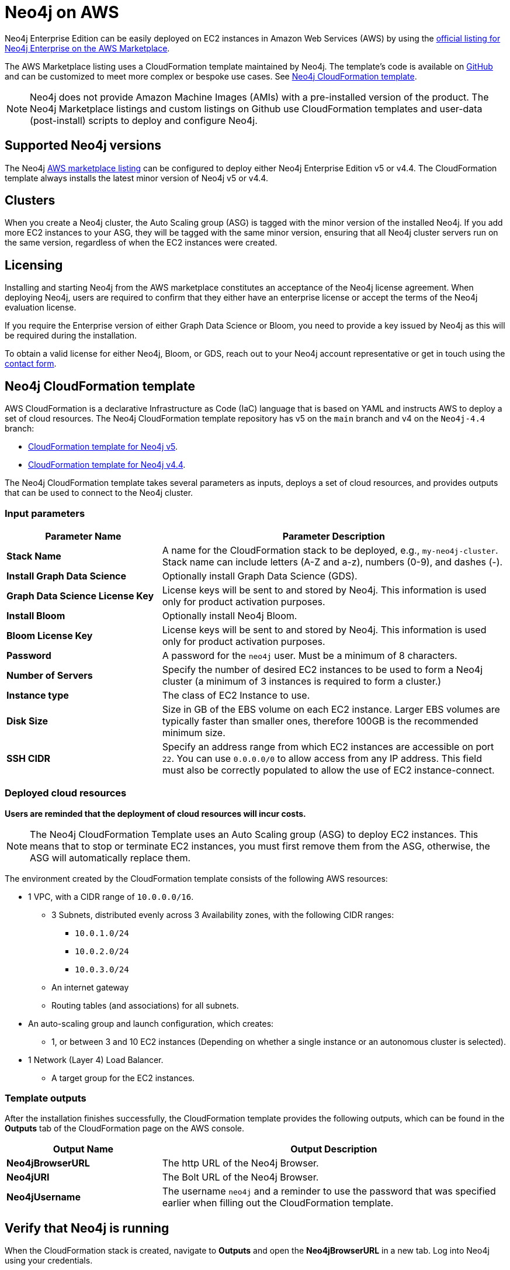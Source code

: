 :description: Deploy Neo4j on Amazon Web Services (AWS) directly from the AWS Marketplace or by using the Neo4j CloudFormation templates hosted on GitHub.
[role=enterprise-edition]
[[aws]]
= Neo4j on AWS

Neo4j Enterprise Edition can be easily deployed on EC2 instances in Amazon Web Services (AWS) by using the link:https://aws.amazon.com/marketplace/pp/prodview-akmzjikgawgn4?sr=0-1&ref_=beagle&applicationId=AWSMPContessa[official listing for Neo4j Enterprise on the AWS Marketplace].

The AWS Marketplace listing uses a CloudFormation template maintained by Neo4j. 
The template's code is available on link:https://github.com/neo4j-partners/amazon-cloud-formation-neo4j/tree/main/marketplace[GitHub] and can be customized to meet more complex or bespoke use cases. 
See <<cloudformation_template>>.

// Does this matter? Is the purpose of a note for additional technical information? Or about calling your attention to an important caveat?

// This is not a caveat, it's a design decision.
//The note below is the result of a support request to clarify that the marketplace listing uses a CloudFormation template and no longer uses custom AMIs. See https://trello.com/c/tMMaMPJs/680-aws-deployment-doc-update-requested.

[NOTE]
====
Neo4j does not provide Amazon Machine Images (AMIs) with a pre-installed version of the product.
The Neo4j Marketplace listings and custom listings on Github use CloudFormation templates and user-data (post-install) scripts to deploy and configure Neo4j.
====

== Supported Neo4j versions

The Neo4j link:https://aws.amazon.com/marketplace/seller-profile?id=23ec694a-d2af-4641-b4d3-b7201ab2f5f9[AWS marketplace listing] can be configured to deploy either Neo4j Enterprise Edition v5 or v4.4.
The  CloudFormation template always installs the latest minor version of Neo4j v5 or v4.4.

== Clusters

//does this get updated when the cluster is upgraded?
//try to avoid the word "nodes".
When you create a Neo4j cluster, the Auto Scaling group (ASG) is tagged with the minor version of the installed Neo4j.
If you add more EC2 instances to your ASG, they will be tagged with the same minor version, ensuring that all Neo4j cluster servers run on the same version, regardless of when the EC2 instances were created.

== Licensing

Installing and starting Neo4j from the AWS marketplace constitutes an acceptance of the Neo4j license agreement.
When deploying Neo4j, users are required to confirm that they either have an enterprise license or accept the terms of the Neo4j evaluation license.

If you require the Enterprise version of either Graph Data Science or Bloom, you need to provide a key issued by Neo4j as this will be required during the installation.

To obtain a valid license for either Neo4j, Bloom, or GDS, reach out to your Neo4j account representative or get in touch using the link:https://neo4j.com/contact-us/[contact form].

[[cloudformation_template]]
== Neo4j CloudFormation template

AWS CloudFormation is a declarative Infrastructure as Code (IaC) language that is based on YAML and instructs AWS to deploy a set of cloud resources.
The Neo4j CloudFormation template repository has v5 on the `main` branch and v4 on the `Neo4j-4.4` branch:

* link:https://github.com/neo4j-partners/amazon-cloud-formation-neo4j/tree/main/marketplace[CloudFormation template for Neo4j v5]. 
* link:https://github.com/neo4j-partners/amazon-cloud-formation-neo4j/tree/Neo4j-4.4/marketplace[CloudFormation template for Neo4j v4.4].

The Neo4j CloudFormation template takes several parameters as inputs, deploys a set of cloud resources, and provides outputs that can be used to connect to the Neo4j cluster.

=== Input parameters

[cols="<31s,69",frame="topbot",options="header"]
|===

| Parameter Name
| Parameter Description

| Stack Name
| A name for the CloudFormation stack to be deployed, e.g., `my-neo4j-cluster`.
Stack name can include letters (A-Z and a-z), numbers (0-9), and dashes (-).

| Install Graph Data Science
| Optionally install Graph Data Science (GDS).

| Graph Data Science License Key
| License keys will be sent to and stored by Neo4j.
This information is used only for product activation purposes.

| Install Bloom
| Optionally install Neo4j Bloom.

| Bloom License Key
| License keys will be sent to and stored by Neo4j.
This information is used only for product activation purposes.

| Password
| A password for the `neo4j` user.
Must be a minimum of 8 characters.

| Number of Servers
| Specify the number of desired EC2 instances to be used to form a Neo4j cluster (a minimum of 3 instances is required to form a cluster.) 

| Instance type
| The class of EC2 Instance to use.

| Disk Size
| Size in GB of the EBS volume on each EC2 instance.
Larger EBS volumes are typically faster than smaller ones, therefore 100GB is the recommended minimum size.

| SSH CIDR
| Specify an address range from which EC2 instances are accessible on port `22`.
You can use `0.0.0.0/0` to allow access from any IP address. 
This field must also be correctly populated to allow the use of EC2 instance-connect.

|===

=== Deployed cloud resources

*Users are reminded that the deployment of cloud resources will incur costs.*

[NOTE]
====
The Neo4j CloudFormation Template uses an Auto Scaling group (ASG) to deploy EC2 instances.
This means that to stop or terminate EC2 instances, you must first remove them from the ASG, otherwise, the ASG will automatically replace them.
====

The environment created by the CloudFormation template consists of the following AWS resources:

* 1 VPC, with a CIDR range of `10.0.0.0/16`.
** 3 Subnets, distributed evenly across 3 Availability zones, with the following CIDR ranges:
*** `10.0.1.0/24`
*** `10.0.2.0/24`
*** `10.0.3.0/24`
** An internet gateway
** Routing tables (and associations) for all subnets.
* An auto-scaling group and launch configuration, which creates:
** 1, or between 3 and 10 EC2 instances (Depending on whether a single instance or an autonomous cluster is selected).
* 1 Network (Layer 4) Load Balancer.
** A target group for the EC2 instances.

=== Template outputs

After the installation finishes successfully, the CloudFormation template provides the following outputs, which can be found in the *Outputs* tab of the CloudFormation page on the AWS console.

[cols="<31s,69",frame="topbot",options="header"]
|===

| Output Name
| Output Description

| Neo4jBrowserURL
| The http URL of the Neo4j Browser.

| Neo4jURI
| The Bolt URL of the Neo4j Browser.

| Neo4jUsername	
| The username `neo4j` and a reminder to use the password that was specified earlier when filling out the CloudFormation template. 

|===

== Verify that Neo4j is running

When the CloudFormation stack is created, navigate to *Outputs* and open the *Neo4jBrowserURL* in a new tab.
Log into Neo4j using your credentials.

== Clean up the resources and remove your stack

Select the CloudFormation stack to be removed and click the *Delete* button.
The stack deletion cleans up all AWS resources deployed by it.